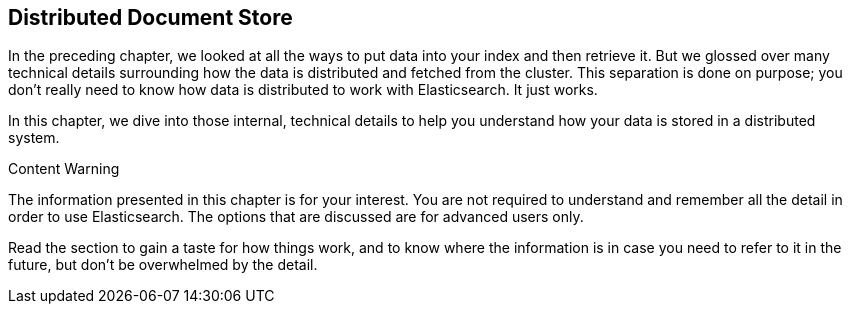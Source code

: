 [[distributed-docs]]
== Distributed Document Store

In the preceding chapter, we looked at all the ways to put data into your index and
then retrieve it.  But we glossed over many technical details surrounding how
the data is distributed and fetched from the cluster.  This separation is done
on purpose; you don't really need to know how data is distributed to work
with Elasticsearch.  It just works.

In this chapter, we dive into those internal, technical details
to help you understand how your data is stored in a distributed system.

.Content Warning
****

The information presented in this chapter is for your interest. You are not required to
understand and remember all the detail in order to use Elasticsearch. The
options that are discussed are for advanced users only.

Read the section to gain a taste for how things work, and to know where the
information is in case you need to refer to it in the future, but don't be
overwhelmed by the detail.

****

